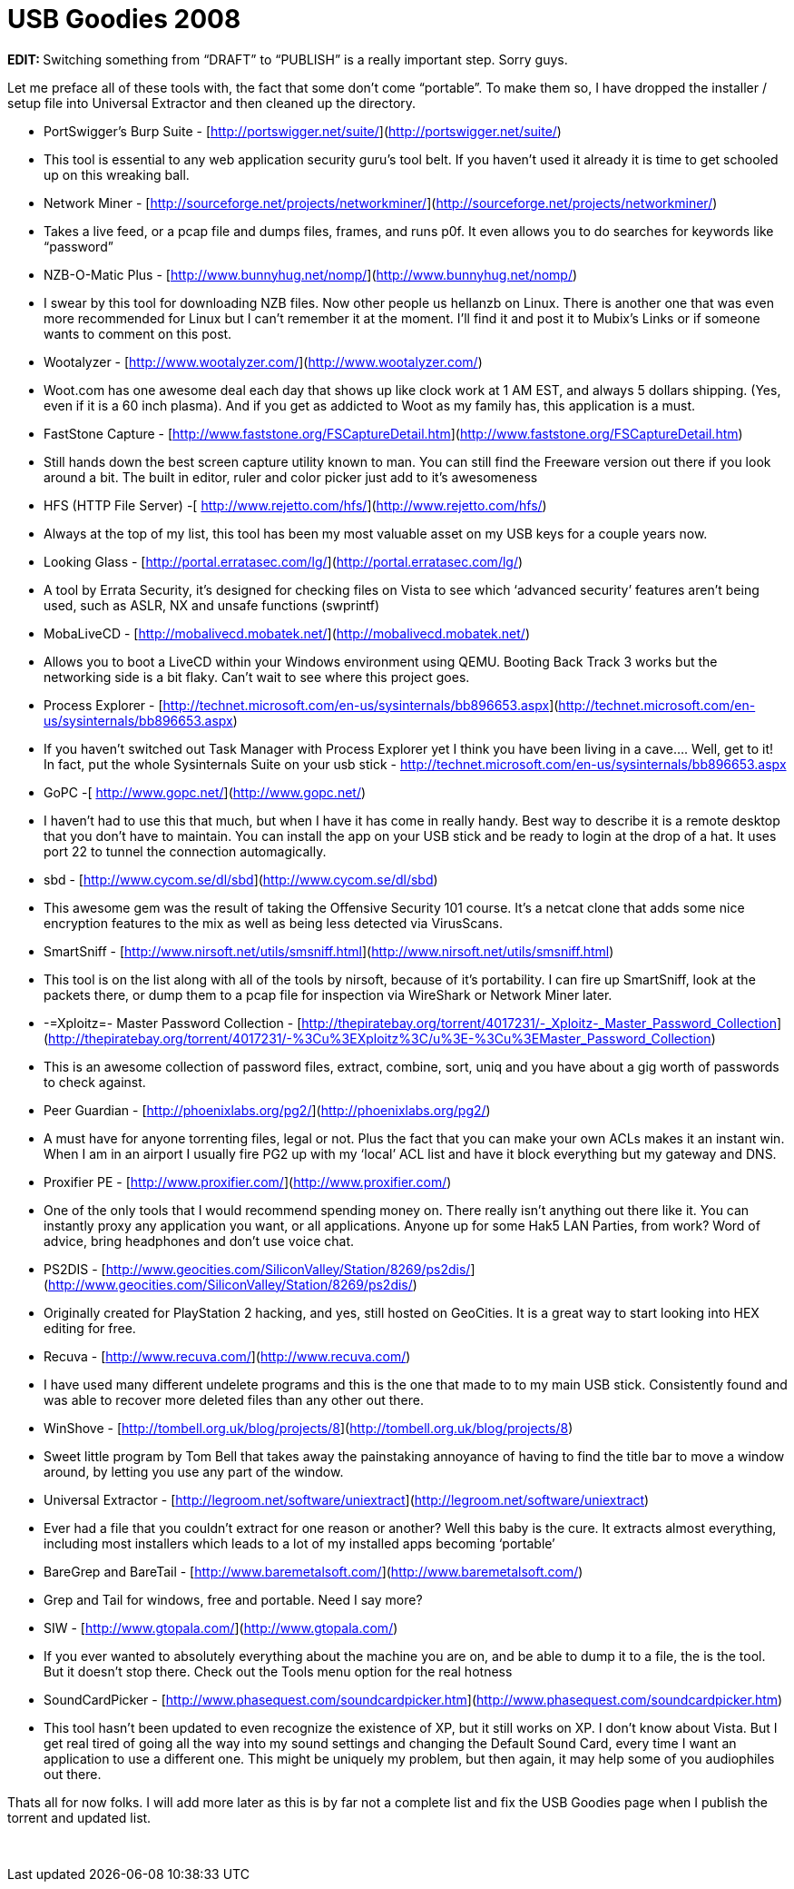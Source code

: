 = USB Goodies 2008
:hp-tags: usb, portable apps

**EDIT: **Switching something from “DRAFT” to “PUBLISH” is a really important step. Sorry guys.

Let me preface all of these tools with, the fact that some don’t come “portable”. To make them so, I have dropped the installer / setup file into Universal Extractor and then cleaned up the directory.


  * PortSwigger’s Burp Suite - [http://portswigger.net/suite/](http://portswigger.net/suite/)  
  
	
    * This tool is essential to any web application security guru’s tool belt. If you haven’t used it already it is time to get schooled up on this wreaking ball.

  * Network Miner - [http://sourceforge.net/projects/networkminer/](http://sourceforge.net/projects/networkminer/)  
  
	
    * Takes a live feed, or a pcap file and dumps files, frames, and runs p0f. It even allows you to do searches for keywords like “password”

  * NZB-O-Matic Plus - [http://www.bunnyhug.net/nomp/](http://www.bunnyhug.net/nomp/)  
  
	
    * I swear by this tool for downloading NZB files. Now other people us hellanzb on Linux. There is another one that was even more recommended for Linux but I can’t remember it at the moment. I’ll find it and post it to Mubix’s Links or if someone wants to comment on this post.

  * Wootalyzer - [http://www.wootalyzer.com/](http://www.wootalyzer.com/)  
  
	
    * Woot.com has one awesome deal each day that shows up like clock work at 1 AM EST, and always 5 dollars shipping. (Yes, even if it is a 60 inch plasma). And if you get as addicted to Woot as my family has, this application is a must.

	
  * FastStone Capture - [http://www.faststone.org/FSCaptureDetail.htm](http://www.faststone.org/FSCaptureDetail.htm)  
  
	
    * Still hands down the best screen capture utility known to man. You can still find the Freeware version out there if you look around a bit. The built in editor, ruler and color picker just add to it’s awesomeness

  * HFS (HTTP File Server) -[ http://www.rejetto.com/hfs/](http://www.rejetto.com/hfs/)  
  
	
    * Always at the top of my list, this tool has been my most valuable asset on my USB keys for a couple years now.

  * Looking Glass - [http://portal.erratasec.com/lg/](http://portal.erratasec.com/lg/)  
	
    * A tool by Errata Security, it’s designed for checking files on Vista to see which ‘advanced security’ features aren’t being used, such as ASLR, NX and unsafe functions (swprintf)
  
  * MobaLiveCD - [http://mobalivecd.mobatek.net/](http://mobalivecd.mobatek.net/)  
	
    * Allows you to boot a LiveCD within your Windows environment using QEMU. Booting Back Track 3 works but the networking side is a bit flaky. Can’t wait to see where this project goes.

  * Process Explorer - [http://technet.microsoft.com/en-us/sysinternals/bb896653.aspx](http://technet.microsoft.com/en-us/sysinternals/bb896653.aspx)  
	
    * If you haven’t switched out Task Manager with Process Explorer yet I think you have been living in a cave.... Well, get to it! In fact, put the whole Sysinternals Suite on your usb stick - http://technet.microsoft.com/en-us/sysinternals/bb896653.aspx
	
  * GoPC -[ http://www.gopc.net/](http://www.gopc.net/)  
  
	
    * I haven’t had to use this that much, but when I have it has come in really handy. Best way to describe it is a remote desktop that you don’t have to maintain. You can install the app on your USB stick and be ready to login at the drop of a hat. It uses port 22 to tunnel the connection automagically.
  
  * sbd - [http://www.cycom.se/dl/sbd](http://www.cycom.se/dl/sbd)  
  
	
    * This awesome gem was the result of taking the Offensive Security 101 course. It’s a netcat clone that adds some nice encryption features to the mix as well as being less detected via VirusScans.
  
  * SmartSniff - [http://www.nirsoft.net/utils/smsniff.html](http://www.nirsoft.net/utils/smsniff.html)  
  
	
    * This tool is on the list along with all of the tools by nirsoft, because of it’s portability. I can fire up SmartSniff, look at the packets there, or dump them to a pcap file for inspection via WireShark or Network Miner later.

  * -=Xploitz=- Master Password Collection - [http://thepiratebay.org/torrent/4017231/-_Xploitz-_Master_Password_Collection](http://thepiratebay.org/torrent/4017231/-%3Cu%3EXploitz%3C/u%3E-%3Cu%3EMaster_Password_Collection)  
  
	
    * This is an awesome collection of password files, extract, combine, sort, uniq and you have about a gig worth of passwords to check against.

  * Peer Guardian - [http://phoenixlabs.org/pg2/](http://phoenixlabs.org/pg2/)  
  
	
    * A must have for anyone torrenting files, legal or not. Plus the fact that you can make your own ACLs makes it an instant win. When I am in an airport I usually fire PG2 up with my ‘local’ ACL list and have it block everything but my gateway and DNS.

	
  * Proxifier PE - [http://www.proxifier.com/](http://www.proxifier.com/)  
  
	
    * One of the only tools that I would recommend spending money on. There really isn’t anything out there like it. You can instantly proxy any application you want, or all applications. Anyone up for some Hak5 LAN Parties, from work? Word of advice, bring headphones and don’t use voice chat.

	
  * PS2DIS - [http://www.geocities.com/SiliconValley/Station/8269/ps2dis/](http://www.geocities.com/SiliconValley/Station/8269/ps2dis/)  
  
	
    * Originally created for PlayStation 2 hacking, and yes, still hosted on GeoCities. It is a great way to start looking into HEX editing for free.

	
  * Recuva - [http://www.recuva.com/](http://www.recuva.com/)  
  
	
    * I have used many different undelete programs and this is the one that made to to my main USB stick. Consistently found and was able to recover more deleted files than any other out there.

	
  * WinShove - [http://tombell.org.uk/blog/projects/8](http://tombell.org.uk/blog/projects/8)  
  
	
    * Sweet little program by Tom Bell that takes away the painstaking annoyance of having to find the title bar to move a window around, by letting you use any part of the window.

  * Universal Extractor - [http://legroom.net/software/uniextract](http://legroom.net/software/uniextract)  
  
	
    * Ever had a file that you couldn’t extract for one reason or another? Well this baby is the cure. It extracts almost everything, including most installers which leads to a lot of my installed apps becoming ‘portable’
  
  * BareGrep and BareTail - [http://www.baremetalsoft.com/](http://www.baremetalsoft.com/)  
  
	
    * Grep and Tail for windows, free and portable. Need I say more?

  * SIW - [http://www.gtopala.com/](http://www.gtopala.com/)  
  
	
    * If you ever wanted to absolutely everything about the machine you are on, and be able to dump it to a file, the is the tool. But it doesn’t stop there. Check out the Tools menu option for the real hotness

  * SoundCardPicker - [http://www.phasequest.com/soundcardpicker.htm](http://www.phasequest.com/soundcardpicker.htm)  
  
	
    * This tool hasn’t been updated to even recognize the existence of XP, but it still works on XP. I don’t know about Vista. But I get real tired of going all the way into my sound settings and changing the Default Sound Card, every time I want an application to use a different one. This might be uniquely my problem, but then again, it may help some of you audiophiles out there.
  

Thats all for now folks. I will add more later as this is by far not a complete list and fix the USB Goodies page when I publish the torrent and updated list.  


 
